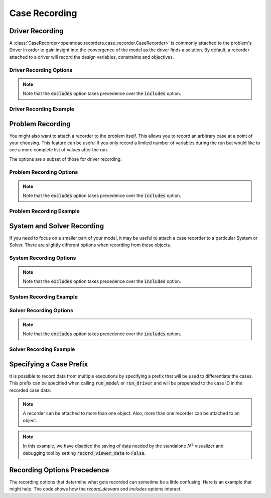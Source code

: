 .. _saving_data:

**************
Case Recording
**************

Driver Recording
----------------

A :class:`CaseRecorder<openmdao.recorders.case_recorder.CaseRecorder>` is commonly attached to
the problem's Driver in order to gain insight into the convergence of the model as the driver 
finds a solution.  By default, a recorder attached to a driver will record the design variables, 
constraints and objectives.

Driver Recording Options
^^^^^^^^^^^^^^^^^^^^^^^^
.. embed-options::
    openmdao.core.driver
    Driver
    recording_options

.. note::
    Note that the :code:`excludes` option takes precedence over the :code:`includes` option.

Driver Recording Example
^^^^^^^^^^^^^^^^^^^^^^^^
.. embed-code::
    openmdao.recorders.tests.test_sqlite_recorder.TestFeatureSqliteRecorder.test_feature_driver_options
    :layout: interleave


Problem Recording
-----------------

You might also want to attach a recorder to the problem itself. This allows you to record an 
arbitrary case at a point of your choosing.  This feature can be useful if you only record a
limited number of variables during the run but would like to see a more complete list of values
after the run.

The options are a subset of those for driver recording.

Problem Recording Options
^^^^^^^^^^^^^^^^^^^^^^^^^
.. embed-options::
    openmdao.core.problem
    Problem
    recording_options

.. note::
    Note that the :code:`excludes` option takes precedence over the :code:`includes` option.

Problem Recording Example
^^^^^^^^^^^^^^^^^^^^^^^^^
.. embed-code::
    openmdao.recorders.tests.test_sqlite_recorder.TestFeatureSqliteRecorder.test_feature_problem_record
    :layout: interleave


System and Solver Recording
---------------------------

If you need to focus on a smaller part of your model, it may be useful to attach a case recorder to
a particular System or Solver. There are slightly different options when recording from these objects.

System Recording Options
^^^^^^^^^^^^^^^^^^^^^^^^
.. embed-options::
    openmdao.core.system
    System
    recording_options

.. note::
    Note that the :code:`excludes` option takes precedence over the :code:`includes` option.

System Recording Example
^^^^^^^^^^^^^^^^^^^^^^^^
.. embed-code::
    openmdao.recorders.tests.test_sqlite_recorder.TestFeatureSqliteRecorder.test_feature_system_options
    :layout: interleave

Solver Recording Options
^^^^^^^^^^^^^^^^^^^^^^^^
.. embed-options::
    openmdao.solvers.solver
    Solver
    recording_options

.. note::
    Note that the :code:`excludes` option takes precedence over the :code:`includes` option.

Solver Recording Example
^^^^^^^^^^^^^^^^^^^^^^^^
.. embed-code::
    openmdao.recorders.tests.test_sqlite_recorder.TestFeatureSqliteRecorder.test_feature_solver_options
    :layout: interleave


Specifying a Case Prefix
------------------------

It is possible to record data from multiple executions by specifying a prefix that will be used to
differentiate the cases.  This prefix can be specified when calling :code:`run_model` or
:code:`run_driver` and will be prepended to the case ID in the recorded case data:

.. embed-code::
    openmdao.recorders.tests.test_sqlite_recorder.TestFeatureSqliteRecorder.test_feature_record_with_prefix
    :layout: interleave

.. note::
    A recorder can be attached to more than one object. Also, more than one recorder can be 
    attached to an object.

.. note::
    In this example, we have disabled the saving of data needed by the standalone :math:`N^2` 
    visualizer and debugging tool by setting :code:`record_viewer_data` to :code:`False`.


Recording Options Precedence
----------------------------

The recording options that determine what gets recorded can sometime be a little confusing. Here is
an example that might help. The code shows how the `record_desvars` and `includes` options interact.

.. embed-code::
    openmdao.recorders.tests.test_sqlite_reader.TestFeatureSqliteReader.test_feature_recording_option_precedence
    :layout: interleave

